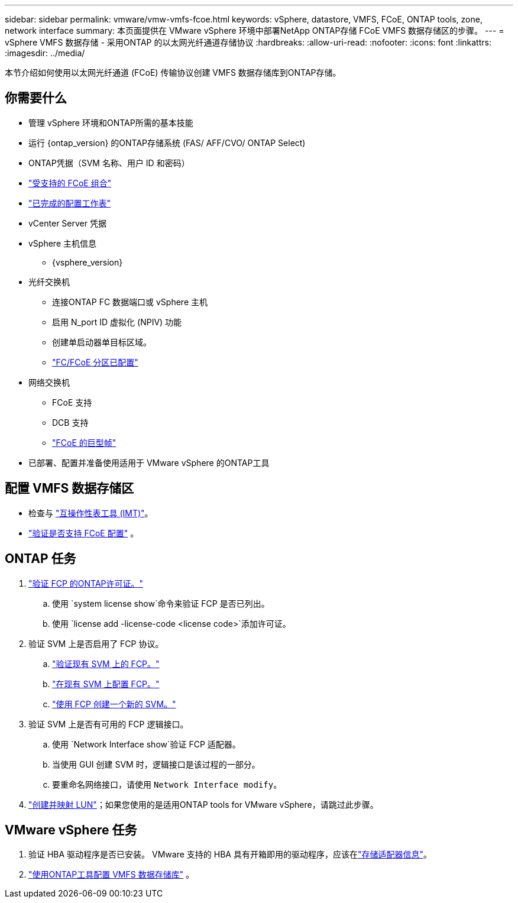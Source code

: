 ---
sidebar: sidebar 
permalink: vmware/vmw-vmfs-fcoe.html 
keywords: vSphere, datastore, VMFS, FCoE, ONTAP tools, zone, network interface 
summary: 本页面提供在 VMware vSphere 环境中部署NetApp ONTAP存储 FCoE VMFS 数据存储区的步骤。 
---
= vSphere VMFS 数据存储 - 采用ONTAP 的以太网光纤通道存储协议
:hardbreaks:
:allow-uri-read: 
:nofooter: 
:icons: font
:linkattrs: 
:imagesdir: ../media/


[role="lead"]
本节介绍如何使用以太网光纤通道 (FCoE) 传输协议创建 VMFS 数据存储库到ONTAP存储。



== 你需要什么

* 管理 vSphere 环境和ONTAP所需的基本技能
* 运行 {ontap_version} 的ONTAP存储系统 (FAS/ AFF/CVO/ ONTAP Select)
* ONTAP凭据（SVM 名称、用户 ID 和密码）
* link:++https://docs.netapp.com/ontap-9/topic/com.netapp.doc.dot-cm-sanconf/GUID-CE5218C0-2572-4E12-9C72-BF04D5CE222A.html++["受支持的 FCoE 组合"]
* link:++https://docs.netapp.com/ontap-9/topic/com.netapp.doc.exp-fc-esx-cpg/GUID-429C4DDD-5EC0-4DBD-8EA8-76082AB7ADEC.html++["已完成的配置工作表"]
* vCenter Server 凭据
* vSphere 主机信息
+
** {vsphere_version}


* 光纤交换机
+
** 连接ONTAP FC 数据端口或 vSphere 主机
** 启用 N_port ID 虚拟化 (NPIV) 功能
** 创建单启动器单目标区域。
** link:++https://docs.netapp.com/ontap-9/topic/com.netapp.doc.dot-cm-sanconf/GUID-374F3D38-43B3-423E-A710-2E2ABAC90D1A.html++["FC/FCoE 分区已配置"]


* 网络交换机
+
** FCoE 支持
** DCB 支持
** link:++https://docs.netapp.com/ontap-9/topic/com.netapp.doc.dot-cm-sanag/GUID-16DEF659-E9C8-42B0-9B94-E5C5E2FEFF9C.html++["FCoE 的巨型帧"]


* 已部署、配置并准备使用适用于 VMware vSphere 的ONTAP工具




== 配置 VMFS 数据存储区

* 检查与 https://mysupport.netapp.com/matrix["互操作性表工具 (IMT)"]。
* link:++https://docs.netapp.com/ontap-9/topic/com.netapp.doc.exp-fc-esx-cpg/GUID-7D444A0D-02CE-4A21-8017-CB1DC99EFD9A.html++["验证是否支持 FCoE 配置"] 。




== ONTAP 任务

. link:https://docs.netapp.com/us-en/ontap-cli-98/system-license-show.html["验证 FCP 的ONTAP许可证。"]
+
.. 使用 `system license show`命令来验证 FCP 是否已列出。
.. 使用 `license add -license-code <license code>`添加许可证。


. 验证 SVM 上是否启用了 FCP 协议。
+
.. link:++https://docs.netapp.com/ontap-9/topic/com.netapp.doc.exp-fc-esx-cpg/GUID-1C31DF2B-8453-4ED0-952A-DF68C3D8B76F.html++["验证现有 SVM 上的 FCP。"]
.. link:++https://docs.netapp.com/ontap-9/topic/com.netapp.doc.exp-fc-esx-cpg/GUID-D322649F-0334-4AD7-9700-2A4494544CB9.html++["在现有 SVM 上配置 FCP。"]
.. link:++https://docs.netapp.com/ontap-9/topic/com.netapp.doc.exp-fc-esx-cpg/GUID-0FCB46AA-DA18-417B-A9EF-B6A665DB77FC.html++["使用 FCP 创建一个新的 SVM。"]


. 验证 SVM 上是否有可用的 FCP 逻辑接口。
+
.. 使用 `Network Interface show`验证 FCP 适配器。
.. 当使用 GUI 创建 SVM 时，逻辑接口是该过程的一部分。
.. 要重命名网络接口，请使用 `Network Interface modify`。


. link:++https://docs.netapp.com/ontap-9/topic/com.netapp.doc.dot-cm-sanag/GUID-D4DAC7DB-A6B0-4696-B972-7327EE99FD72.html++["创建并映射 LUN"]；如果您使用的是适用ONTAP tools for VMware vSphere，请跳过此步骤。




== VMware vSphere 任务

. 验证 HBA 驱动程序是否已安装。  VMware 支持的 HBA 具有开箱即用的驱动程序，应该在link:++https://techdocs.broadcom.com/us/en/vmware-cis/vsphere/vsphere/7-0/vsphere-storage-7-0/getting-started-with-a-traditional-storage-model-in-vsphere-environment/supported-storage-adapters/view-storage-adapters-available-on-an-esxi-host.html++["存储适配器信息"]。
. link:++https://docs.netapp.com/vapp-98/topic/com.netapp.doc.vsc-iag/GUID-D7CAD8AF-E722-40C2-A4CB-5B4089A14B00.html++["使用ONTAP工具配置 VMFS 数据存储库"] 。


